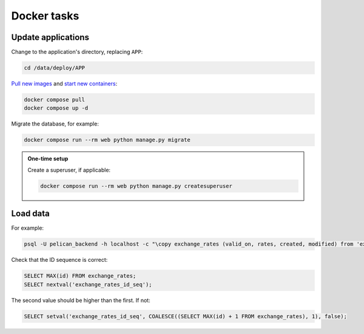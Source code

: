 Docker tasks
============

Update applications
-------------------

Change to the application's directory, replacing ``APP``:

.. code-block:: bash

   cd /data/deploy/APP

`Pull new images <https://docs.docker.com/engine/reference/commandline/compose_pull/>`__ and `start new containers <https://docs.docker.com/engine/reference/commandline/compose_up/>`__:

.. code-block:: bash

   docker compose pull
   docker compose up -d

Migrate the database, for example:

.. code-block:: bash

   docker compose run --rm web python manage.py migrate

.. admonition:: One-time setup

   Create a superuser, if applicable:

   .. code-block:: bash

      docker compose run --rm web python manage.py createsuperuser

Load data
---------

For example:

.. code-block:: bash

   psql -U pelican_backend -h localhost -c "\copy exchange_rates (valid_on, rates, created, modified) from 'exchange_rates.csv';" pelican_backend

Check that the ID sequence is correct:

.. code-block:: sql

   SELECT MAX(id) FROM exchange_rates;
   SELECT nextval('exchange_rates_id_seq');

The second value should be higher than the first. If not:

.. code-block:: sql

   SELECT setval('exchange_rates_id_seq', COALESCE((SELECT MAX(id) + 1 FROM exchange_rates), 1), false);
